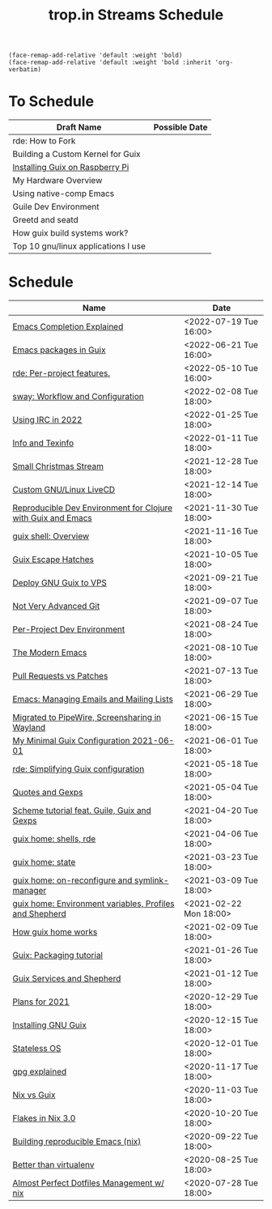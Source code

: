 :PROPERTIES:
:ID:       0fdb5c53-390f-4108-bf49-4e417cfe0296
:END:
#+title: trop.in Streams Schedule

#+begin_src elisp
(face-remap-add-relative 'default :weight 'bold)
(face-remap-add-relative 'default :weight 'bold :inherit 'org-verbatim)
#+end_src

* To Schedule
| Draft Name                          | Possible Date |
|-------------------------------------+---------------|
| rde: How to Fork                    |               |
| Building a Custom Kernel for Guix   |               |
| [[id:7225e4cc-6198-4d85-8328-749b796fda1e][Installing Guix on Raspberry Pi]]     |               |
| My Hardware Overview                |               |
| Using native-comp Emacs             |               |
| Guile Dev Environment               |               |
| Greetd and seatd                    |               |
| How guix build systems work?        |               |
| Top 10 gnu/linux applications I use |               |

* Schedule
| Name                                                         | Date                   |
|--------------------------------------------------------------+------------------------|
| [[id:48c20b75-aeea-4b92-a8ac-5f0fcb3a0161][Emacs Completion Explained]]                                   | <2022-07-19 Tue 16:00> |
| [[id:1a27280b-b340-4690-b46b-838280a4365f][Emacs packages in Guix]]                                       | <2022-06-21 Tue 16:00> |
| [[id:386c8a45-8266-4518-9228-0cf69e836cf3][rde: Per-project features.]]                                   | <2022-05-10 Tue 16:00> |
| [[id:7da1171c-6756-4a39-ac8f-b6faf5f5ea75][sway: Workflow and Configuration]]                             | <2022-02-08 Tue 18:00> |
| [[id:490ec763-0b0b-4aab-9821-e925a10affbe][Using IRC in 2022]]                                            | <2022-01-25 Tue 18:00> |
| [[id:d46031a4-6989-4867-91eb-80452eea3f63][Info and Texinfo]]                                             | <2022-01-11 Tue 18:00> |
| [[id:942cf3b8-ea3b-4c9f-98a4-89d8cf23926a][Small Christmas Stream]]                                       | <2021-12-28 Tue 18:00> |
| [[id:b8446fe3-94b1-4531-9df1-915c8ccea456][Custom GNU/Linux LiveCD]]                                      | <2021-12-14 Tue 18:00> |
| [[id:f1a693ce-02d5-4f8b-b4ff-01284ebcf662][Reproducible Dev Environment for Clojure with Guix and Emacs]] | <2021-11-30 Tue 18:00> |
| [[id:070a6b4b-39ef-4233-8a83-753ca2a4a8bd][guix shell: Overview]]                                         | <2021-11-16 Tue 18:00> |
| [[id:f6b05f22-746c-4d78-bba2-61a8706c6609][Guix Escape Hatches]]                                          | <2021-10-05 Tue 18:00> |
| [[id:d7739104-da63-4206-b0ff-f4fa04039f0d][Deploy GNU Guix to VPS]]                                       | <2021-09-21 Tue 18:00> |
| [[id:d0311574-3528-49fb-95a5-2233b2b371a9][Not Very Advanced Git]]                                        | <2021-09-07 Tue 18:00> |
| [[id:65d096bd-7438-4b25-af01-e7da37aafade][Per-Project Dev Environment]]                                  | <2021-08-24 Tue 18:00> |
| [[id:95f5c8a7-007a-4b0c-b3c7-c971d0346b98][The Modern Emacs]]                                             | <2021-08-10 Tue 18:00> |
| [[id:80734097-5d8b-4b4d-b4ba-2ad13b8efbc9][Pull Requests vs Patches]]                                     | <2021-07-13 Tue 18:00> |
| [[id:2a8b9445-45da-4c68-82d0-0d93a9518641][Emacs: Managing Emails and Mailing Lists]]                     | <2021-06-29 Tue 18:00> |
| [[id:41d8a265-921d-421c-96ab-b0ef38bc24c2][Migrated to PipeWire, Screensharing in Wayland]]               | <2021-06-15 Tue 18:00> |
| [[id:7b1231e9-3ae0-487e-b108-261b65f26dba][My Minimal Guix Configuration 2021-06-01]]                     | <2021-06-01 Tue 18:00> |
| [[id:4da6e427-499c-4b5d-8431-86abcf393563][rde: Simplifying Guix configuration]]                          | <2021-05-18 Tue 18:00> |
| [[id:f71366ce-24d8-4d54-a9ee-536370fd14cf][Quotes and Gexps]]                                             | <2021-05-04 Tue 18:00> |
| [[id:f98634f0-dc12-4011-96c9-bf0b4d51fdb4][Scheme tutorial feat. Guile, Guix and Gexps]]                  | <2021-04-20 Tue 18:00> |
| [[id:80578282-1801-471e-87d0-90cae84339c3][guix home: shells, rde]]                                       | <2021-04-06 Tue 18:00> |
| [[id:45abbbd2-fc04-453f-b2db-c5856310db3d][guix home: state]]                                             | <2021-03-23 Tue 18:00> |
| [[id:0a01de75-7fa9-4c68-b24b-93719e696083][guix home: on-reconfigure and symlink-manager]]                | <2021-03-09 Tue 18:00> |
| [[id:e60dce84-0f0c-4c0b-a7aa-457fd93b3ca3][guix home: Environment variables, Profiles and Shepherd]]      | <2021-02-22 Mon 18:00> |
| [[id:e24711fb-7b7c-473d-812b-715094106acf][How guix home works]]                                          | <2021-02-09 Tue 18:00> |
| [[id:a557af5c-65cc-40c5-9243-fae79d0f21ac][Guix: Packaging tutorial]]                                     | <2021-01-26 Tue 18:00> |
| [[id:ce0d2529-a7d1-4f65-8e43-d1cba379ce8f][Guix Services and Shepherd]]                                   | <2021-01-12 Tue 18:00> |
| [[id:0546f087-1d8f-4247-a9c0-67fba7dc3669][Plans for 2021]]                                               | <2020-12-29 Tue 18:00> |
| [[id:74d7b288-906a-4309-91ef-05109d19a63d][Installing GNU Guix]]                                          | <2020-12-15 Tue 18:00> |
| [[id:badddb19-edbc-4584-90c2-580176480aa4][Stateless OS]]                                                 | <2020-12-01 Tue 18:00> |
| [[id:896d4623-9ada-4ab5-af9a-3696ef90b1a1][gpg explained]]                                                | <2020-11-17 Tue 18:00> |
| [[id:b571e9f6-2f43-4ae5-b469-480a3c29b3a5][Nix vs Guix]]                                                  | <2020-11-03 Tue 18:00> |
| [[id:eed725a7-72df-4da2-b3fc-936347651480][Flakes in Nix 3.0]]                                            | <2020-10-20 Tue 18:00> |
| [[id:ad769738-bb12-436e-98f5-9a68ad4eb33e][Building reproducible Emacs (nix)]]                            | <2020-09-22 Tue 18:00> |
| [[id:0d9cb82b-5a1e-4e62-9c49-15a2a98b228b][Better than virtualenv]]                                       | <2020-08-25 Tue 18:00> |
| [[id:3e445d03-17a8-4e86-aa32-f6c92c4c87e7][Almost Perfect Dotfiles Management w/ nix]]                    | <2020-07-28 Tue 18:00> |

